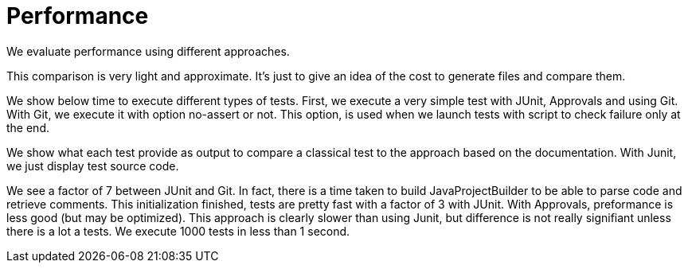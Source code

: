 = Performance

We evaluate performance using different approaches.

This comparison is very light and approximate.
It's just to give an idea of the cost to generate files and compare them.

We show below time to execute different types of tests.
First, we execute a very simple test with JUnit, Approvals and using Git.
With Git, we execute it with option no-assert or not.
This option, is used when we launch tests with script to check failure only at the end.

We show what each test provide as output to compare a classical test to the approach based on the documentation.
With Junit, we just display test source code.

We see a factor of 7 between JUnit and Git.
In fact, there is a time taken to build JavaProjectBuilder to be able to parse code and retrieve comments.
This initialization finished, tests are pretty fast with a factor of 3 with JUnit.
With Approvals, preformance is less good (but may be optimized).
This approach is clearly slower than using Junit, but difference is not really signifiant unless there is a lot a tests.
We execute 1000 tests in less than 1 second.


